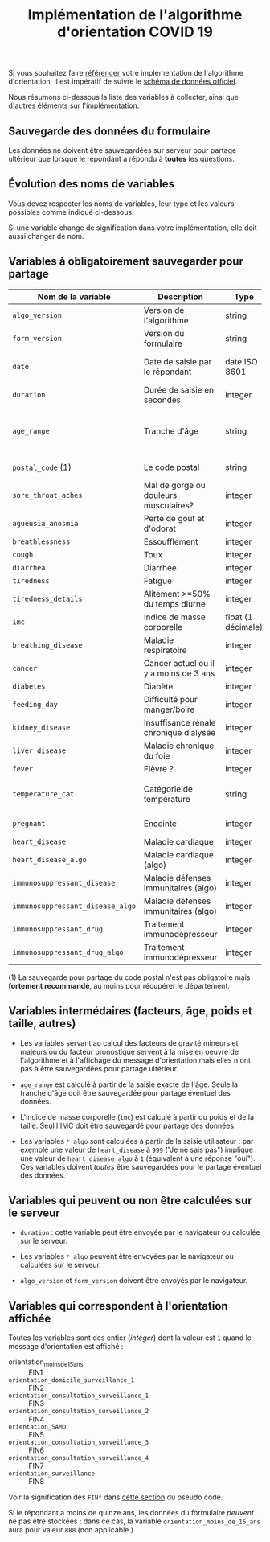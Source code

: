 #+title: Implémentation de l'algorithme d'orientation COVID 19

Si vous souhaitez faire [[file:referencement.org][référencer]] votre implémentation de
l'algorithme d'orientation, il est impératif de suivre le [[https://github.com/Delegation-numerique-en-sante/covid19-algorithme-orientation/blob/master/docs/json/openapi3.json][schéma de
données officiel]].

Nous résumons ci-dessous la liste des variables à collecter, ainsi que
d'autres éléments sur l'implémentation.

** Sauvegarde des données du formulaire

Les données ne doivent être sauvegardées sur serveur pour partage
ultérieur que lorsque le répondant a répondu à *toutes* les questions.

** Évolution des noms de variables

Vous devez respecter les noms de variables, leur type et les valeurs
possibles comme indiqué ci-dessous.

Si une variable change de signification dans votre implémentation,
elle doit aussi changer de nom.

** Variables à obligatoirement sauvegarder pour partage

| Nom de la variable             | Description                            | Type               | Exemple                                              |
|--------------------------------+----------------------------------------+--------------------+------------------------------------------------------|
| =algo_version=                   | Version de l'algorithme                | string             | "2020-03-30"                                         |
| =form_version=                   | Version du formulaire                  | string             | "2020-03-30"                                         |
| =date=                           | Date de saisie par le répondant        | date ISO 8601      | 2020-04-02T05:24:57.711-00:00                        |
| =duration=                       | Durée de saisie en secondes            | integer            | 316                                                  |
|--------------------------------+----------------------------------------+--------------------+------------------------------------------------------|
| =age_range=                      | Tranche d'âge                          | string             | "inf_15" "from_15_to_49" "from_50_to_69" ou "sup_70" |
| =postal_code= (1)                | Le code postal                         | string             | "75019" ou "63XXX"                                   |
|--------------------------------+----------------------------------------+--------------------+------------------------------------------------------|
| =sore_throat_aches=              | Mal de gorge ou douleurs musculaires?  | integer            | 0 ou 1                                               |
| =agueusia_anosmia=               | Perte de goût et d'odorat              | integer            | 0 ou 1                                               |
| =breathlessness=                 | Essoufflement                          | integer            | 0 ou 1                                               |
| =cough=                          | Toux                                   | integer            | 0 ou 1                                               |
| =diarrhea=                       | Diarrhée                               | integer            | 0 ou 1                                               |
| =tiredness=                      | Fatigue                                | integer            | 0 ou 1                                               |
| =tiredness_details=              | Alitement >=50% du temps diurne        | integer            | 0 ou 1                                               |
|--------------------------------+----------------------------------------+--------------------+------------------------------------------------------|
| =imc=                            | Indice de masse corporelle             | float (1 décimale) | 29.8                                                 |
| =breathing_disease=              | Maladie respiratoire                   | integer            | 0 ou 1                                               |
| =cancer=                         | Cancer actuel ou il y a moins de 3 ans | integer            | 0 ou 1                                               |
| =diabetes=                       | Diabète                                | integer            | 0 ou 1                                               |
| =feeding_day=                    | Difficulté pour manger/boire           | integer            | 0 ou 1                                               |
| =kidney_disease=                 | Insuffisance rénale chronique dialysée | integer            | 0 ou 1                                               |
| =liver_disease=                  | Maladie chronique du foie              | integer            | 0 ou 1                                               |
|--------------------------------+----------------------------------------+--------------------+------------------------------------------------------|
| =fever=                          | Fièvre ?                               | integer            | 0 ou 1                                               |
| =temperature_cat=                | Catégorie de température               | string             | "inf_35.5" "35.5-37.7" "37.7-38.9" "sup_39" "NSP"    |
|--------------------------------+----------------------------------------+--------------------+------------------------------------------------------|
| =pregnant=                       | Enceinte                               | integer            | 0 ou 1 ou 888 (non applicable)                       |
|--------------------------------+----------------------------------------+--------------------+------------------------------------------------------|
| =heart_disease=                  | Maladie cardiaque                      | integer            | 0 ou 1 ou 999                                        |
| =heart_disease_algo=             | Maladie cardiaque (algo)               | integer            | 0 ou 1                                               |
| =immunosuppressant_disease=      | Maladie défenses immunitaires (algo)   | integer            | 0 ou 1 ou 999                                        |
| =immunosuppressant_disease_algo= | Maladie défenses immunitaires (algo)   | integer            | 0 ou 1                                               |
| =immunosuppressant_drug=         | Traitement immunodépresseur            | integer            | 0 ou 1 ou 999                                        |
| =immunosuppressant_drug_algo=    | Traitement immunodépresseur            | integer            | 0 ou 1                                               |

(1) La sauvegarde pour partage du code postal n'est pas obligatoire mais *fortement recommandé*, au moins pour récupérer le département.

** Variables intermédaires (facteurs, âge, poids et taille, autres)

- Les variables servant au calcul des facteurs de gravité mineurs et majeurs ou du facteur pronostique servent à la mise en oeuvre de l'algorithme et à l'affichage du message d'orientation mais elles n'ont pas à être sauvegardées pour partage ultérieur.

- =age_range= est calculé à partir de la saisie exacte de l'âge.  Seule la tranche d'âge doit être sauvegardée pour partage éventuel des données.

- L'indice de masse corporelle (=imc=) est calculé à partir du poids et de la taille.  Seul l'IMC doit être sauvegardé pour partage des données.

- Les variables =*_algo= sont calculées à partir de la saisie utilisateur : par exemple une valeur de =heart_disease= à =999= ("Je ne sais pas") implique une valeur de =heart_disease_algo= à =1= (équivalent à une réponse "oui").  Ces variables doivent /toutes/ être sauvegardées pour le partage éventuel des données.

** Variables qui peuvent ou non être calculées sur le serveur

- =duration= : cette variable peut être envoyée par le navigateur ou
  calculée sur le serveur.

- Les variables =*_algo= peuvent être envoyées par le navigateur ou
  calculées sur le serveur.

- =algo_version= et =form_version= doivent être envoyés par le navigateur.

** Variables qui correspondent à l'orientation affichée

Toutes les variables sont des entier (/integer/) dont la valeur est =1=
quand le message d'orientation est affiché :

- orientation_moins_de_15_ans :: FIN1
- =orientation_domicile_surveillance_1= :: FIN2
- =orientation_consultation_surveillance_1= :: FIN3
- =orientation_consultation_surveillance_2= :: FIN4
- =orientation_SAMU= :: FIN5
- =orientation_consultation_surveillance_3= :: FIN6
- =orientation_consultation_surveillance_4= :: FIN7
- =orientation_surveillance= :: FIN8

Voir la signification des =FIN*= dans [[https://github.com/Delegation-numerique-en-sante/covid19-algorithme-orientation/blob/master/pseudo-code.org#conclusions-possibles][cette section]] du pseudo code.

Si le répondant a moins de quinze ans, les données du formulaire
/peuvent/ ne pas être stockées : dans ce cas, la variable
=orientation_moins_de_15_ans= aura pour valeur =888= (non applicable.)
